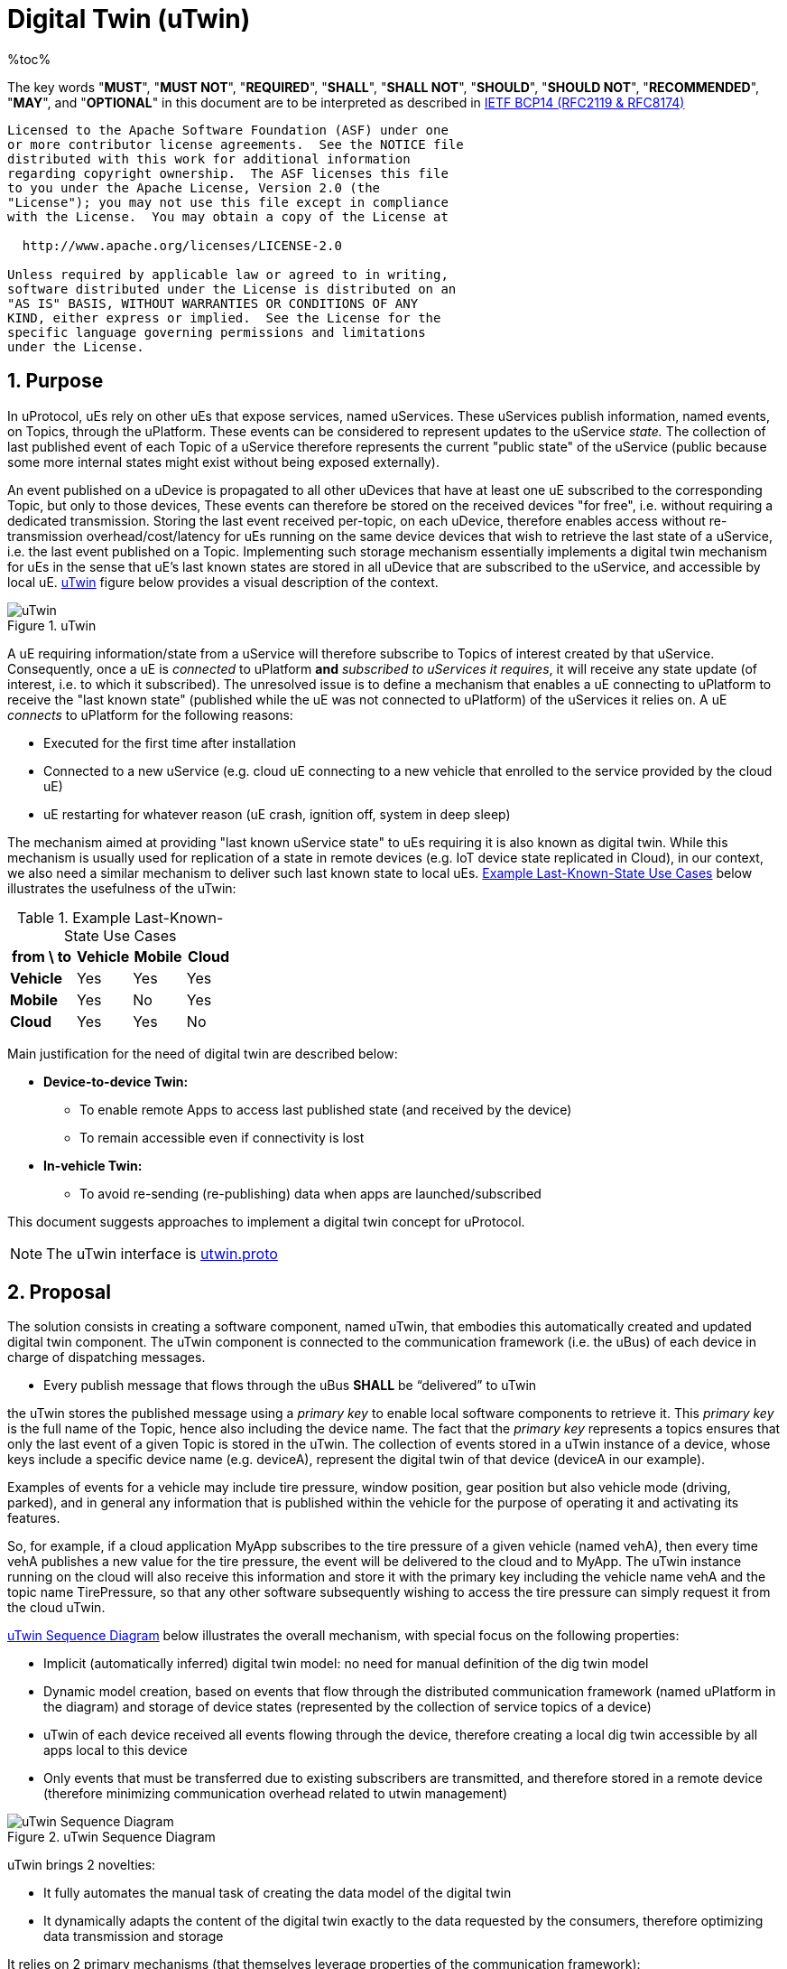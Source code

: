 = Digital Twin (uTwin)
%toc%
:sectnums:

The key words "*MUST*", "*MUST NOT*", "*REQUIRED*", "*SHALL*", "*SHALL NOT*", "*SHOULD*", "*SHOULD NOT*", "*RECOMMENDED*", "*MAY*", and "*OPTIONAL*" in this document are to be interpreted as described in https://www.rfc-editor.org/info/bcp14[IETF BCP14 (RFC2119 & RFC8174)]

----
Licensed to the Apache Software Foundation (ASF) under one
or more contributor license agreements.  See the NOTICE file
distributed with this work for additional information
regarding copyright ownership.  The ASF licenses this file
to you under the Apache License, Version 2.0 (the
"License"); you may not use this file except in compliance
with the License.  You may obtain a copy of the License at

  http://www.apache.org/licenses/LICENSE-2.0

Unless required by applicable law or agreed to in writing,
software distributed under the License is distributed on an
"AS IS" BASIS, WITHOUT WARRANTIES OR CONDITIONS OF ANY
KIND, either express or implied.  See the License for the
specific language governing permissions and limitations
under the License.
----

== Purpose

In uProtocol, uEs rely on other uEs that expose services, named uServices. These uServices publish information, named events, on Topics, through the uPlatform. These events can be considered to represent updates to the uService _state._ The collection of last published event of each Topic of a uService therefore represents the current "public state" of the uService (public because some more internal states might exist without being exposed externally).

An event published on a uDevice is propagated to all other uDevices that have at least one uE subscribed to the corresponding Topic, but only to those devices, These events can therefore be stored on the received devices "for free", i.e. without requiring a dedicated transmission. Storing the last event received per-topic, on each uDevice, therefore enables access without re-transmission overhead/cost/latency for uEs running on the same device devices that wish to retrieve the last state of a uService, i.e. the last event published on a Topic. Implementing such storage mechanism essentially implements a digital twin mechanism for uEs in the sense that uE's last known states are stored in all uDevice that are subscribed to the uService, and accessible by local uE. <<utwin-overview>> figure below provides a visual description of the context.

.uTwin
[#utwin-overview]
image::utwin.drawio.svg[uTwin]

A uE requiring information/state from a uService will therefore subscribe to Topics of interest created by that uService. Consequently, once a uE is _connected_ to uPlatform *and* _subscribed to uServices it requires_, it will receive any state update (of interest, i.e. to which it subscribed). The unresolved issue is to define a mechanism that enables a uE connecting to uPlatform to receive the "last known state" (published while the uE was not connected to uPlatform) of the uServices it relies on. A uE _connects_ to uPlatform for the following reasons:

* Executed for the first time after installation
* Connected to a new uService (e.g. cloud uE connecting to a new vehicle that enrolled to the service provided by the cloud uE)
* uE restarting for whatever reason (uE crash, ignition off, system in deep sleep)

The mechanism aimed at providing "last known uService state" to uEs requiring it is also known as digital twin. While  this mechanism is usually used for replication of a state in remote devices (e.g. IoT device state replicated in Cloud), in our context, we also need a similar mechanism to deliver such last known state to local uEs. <<last-known-state-use-cases>> below illustrates the usefulness of the uTwin:

.Example Last-Known-State Use Cases
[width="100%",cols="30%,25%,24%,21%",options="header",]
[#last-known-state-use-cases]
|===
|*from \ to* |*Vehicle* |*Mobile* |*Cloud*
|*Vehicle* |Yes |Yes |Yes
|*Mobile* |Yes |No |Yes
|*Cloud* |Yes |Yes |No
|===

Main justification for the need of digital twin are described below:

* **Device-to-device Twin: **
  ** To enable remote Apps to access last published state (and received by the device)
  ** To remain accessible even if connectivity is lost
* **In-vehicle Twin: **
  ** To avoid re-sending (re-publishing) data when apps are launched/subscribed

This document suggests approaches to implement a digital twin concept for uProtocol.

NOTE: The uTwin interface is link:../../../../src/main/proto/core/utwin/v1/utwin.proto[utwin.proto]


== Proposal

The solution consists in creating a software component, named uTwin, that embodies this automatically created and updated digital twin component. The uTwin component is connected to the communication framework (i.e. the uBus) of each device in charge of dispatching messages.

* Every publish message that flows through the uBus *SHALL* be “delivered” to uTwin

the uTwin stores the published message using a _primary key_ to enable local software components to retrieve it. This _primary key_ is the full name of the Topic, hence also including the device name. The fact that the _primary key_ represents a topics ensures that only the last event of a given Topic is stored in the uTwin. The collection of events stored in a uTwin instance of a device, whose keys include a specific device name (e.g. deviceA), represent the digital twin of that device (deviceA in our example).

Examples of events for a vehicle may include tire pressure, window position, gear position but also vehicle mode (driving, parked), and in general any information that is published within the vehicle for the purpose of operating it and activating its features.

So, for example, if a cloud application MyApp subscribes to the tire pressure of a given vehicle (named vehA), then every time vehA publishes a new value for the tire pressure, the event will be delivered to the cloud and to MyApp. The uTwin instance running on the cloud will also receive this information and store it with the primary key including the vehicle name vehA and the topic name TirePressure, so that any other software subsequently wishing to access the tire pressure can simply request it from the cloud uTwin.

<<utwin-sequence-diagram>> below illustrates the overall mechanism, with special focus on the following properties:

* Implicit (automatically inferred) digital twin model: no need for manual definition of the dig twin model
* Dynamic model creation, based on events that flow through the distributed communication framework  (named uPlatform in the diagram) and storage of device states (represented by the collection of service topics of a device)
* uTwin of each device received all events flowing through the device, therefore creating a local dig twin accessible by all apps local to this device
* Only events that must be transferred due to existing subscribers are transmitted, and therefore stored in a remote device (therefore minimizing communication overhead related to utwin management)

.uTwin Sequence Diagram
[#utwin-sequence-diagram]
image::utwin.png[uTwin Sequence Diagram]

uTwin brings 2 novelties:

* It fully automates the manual task of creating the data model of the digital twin
* It dynamically adapts the content of the digital twin exactly to the data requested by the consumers, therefore optimizing data transmission and storage

It relies on 2 primary mechanisms (that themselves leverage properties of the communication framework):

* uTwin component being “plugged” into the local bus to collect all events flowing through the communication framework of the device
* uTwin storing the events using the Topic, which ‘embeds’ the device name, as primary key, so that they can serve as the digital twin model of remote devices when requested to provide the state (i.e. Topic value) of a given device

=== uTwin, a distributed cache...

The Platform itself (which uTwin is part of) is acting as a distributed cache for the state of all devices connected in the network. Each cache (i.e. uTwin) instance only keeps the subset of the overall devices services states that flows through the device during "normal" event routing operations, therefore not generating any communications overhead.

A Topic is a cache entry that can be refreshed individually. Refreshing cache instances happens automatically as new data propagates through the network of buses

uTwin instances act as a distributed networks of caches that can communicate to retrieve values without requesting a new publication, in case a uTwin instance is lacking a Topic entry in its own cache, by retrieving the last event from the cache (uTwin instance) running on the same device as the publisher of the topic). Using the analogy of a cache, it may also be useful to implement, later, a flush() command, that would remove the last known state for specific Topics, or all Topics of a given uDevice, etc.

=== uTwin Cache Management

uTwin will initialize its cache on startup with the following scenarios:

* when running without persistent storage, the cache will be initialized to an empty condition
* when running with persistent storage (future option), the cache can be initialized to the last saved state for each Topic

uTwin MUST indicate when its capacity is exhausted and it is unable to accept a new / updated SetLastValue command.

uTwin should actively manage its cache to ensure that the oldest and lowest priority Topics are removed from the cache in order to ensure that new/updated content can continue to be accepted.  This should be done as a background/idle task to decouple it from impacting active uTwin transactions, potentially based upon a set threshold (e.g. 95% full).  Criteria for protection of higher priority content will need to be established, along with determination of "staleness" for specific topics/topic classes.


== Interface
The proposal defines a new Digital Twin service, named uTwin, exposing the following API:

=== Access to last known state

*API: `rpc GetLastEvent(Topic) returns (GetLastEventResponse)`*

`GetLastEvent()` sends back a CE that was stored in the uTwin instance. uTwin's behavior is similar to a cache, it therefore has no "obligation" to retain the data and in worst case it will simply not provide the last published event.  Applications that make use of uTwin *MUST* therefore account for the possibility that the uTwin cannot deliver the event they are requesting. This may happen in the following cases:

* * uTwin is out of memory and cannot store new incoming events (the policy that defines what events are prioritized to be stored is implementation-dependent)
* uTwin has restarted and its internal cache that stores the last events is not persistent

The implementation of `GetLastEvent()` *MUST* enforce permissions associated with the Topic being requested

=== Set last known state

*API: `rpc SetLastEvent(SetLastEventRequest) return (Google.rpc.Status)`*

This function enables an "external" component to set the last event of a given Topic.

WARNING: Usage of this function *MUST* be restricted to uPlatform components, specifically the uBus

The implementation of SetLastEvent MUST enforce permissions associated with the Topic being requested. Either checking permission for each request, or relying upon uTransport to confirm that an incoming pub message represents an active subscription, and thereby, the accompanying uSubscription permission validation, if calling this API is structurally embedded inside uBus

=== Remote last known state

A uTwin instance *MUST* run on each uDevice. Each uTwin instance *MUST* store the last published event on each Topic it 'manages', including event received by Streamers (therefore remotely published)  and published to 'local' subscribers.

With this mechanism, all devices with at least 1 subscriber of a given Topic will receive, and keep the last event on the Topic.

While uTwin is a standalone functional entity, for implementation purposes it *MAY* be bundled with other uPlatform components for optimization purposes. Whatever the implementation choice, the uTwin service *MUST* be exposed as a core service available on each uDevice

== Implementation Principle

The basic idea of uTwin is to store pairs of (Topic, CE), Topic (i.e. in the format of an uri, therefore including the device name, publishing uE and resource) being used as a key for queries.

One uTwin instance per device is created. The uBus of each device is responsible to feed the uTwin database by calling `SetLastEvent()` for each *incoming* CE with `type=pub` that it routes, therefore achieving the desired behavior of a creating a cache of all received events on the device.

NOTE: *MUST* store ingress (to the uBus) published events; egress are merge copies of ingress, therefore mere copies

=== Unitary Access

Access to a Topic is done with subscriptions. The intrinsic property of a subscription is that all events published, to said topic, will be received by the subscriber.

In some cases, a uE might require one-time access to a Topic, that is, to receive only the last event published on a Topic, without receiving future events that will be published. uTwin can be used for this purpose. There are 4 possible cases in this scenario:

* *The requested Topic is already subscribed by another uE running on the same device:*
  ** The last published event has already been stored in the uTwin instance for the device, and as a result, can simply be returned when requested by `GetLastEvent()`

* *The requested Topic has _never_ been subscribed by any uE running on the same device:*
  **No event has ever been stored for said Topic because no event has ever been received! One property of any uTwin instance is that it automatically stores the last event of _all_ active Topics of the device it runs on, as long as there is _at least_ one subscriber of this Topic.
  **To retrieve the last published event, the remote uTwin sends a rpc request to the uTwin instance running on the device where the service publishing the data runs. Otherwise, the uTwin could return an error, indicating that no such event is stored in the uTwin instance

* *The request Topic had a subscriber in the past but the subscriber has unsubscribed. The last event received on the device (and therefore stored in the uTwin instance) is now outdated:*
  ** The only way that uTwin can get a hint of this scenario is by looking at the published date of the stored CE. If the CE is considered "too old", uTwin retrieves the latest value using the same mechanism as described in the previous case.

* *The requested Topic never had a subscriber:*
  ** In this scenario, with current uProtocol specification, the uTwin will return an error  `UNAVAILABLE`
